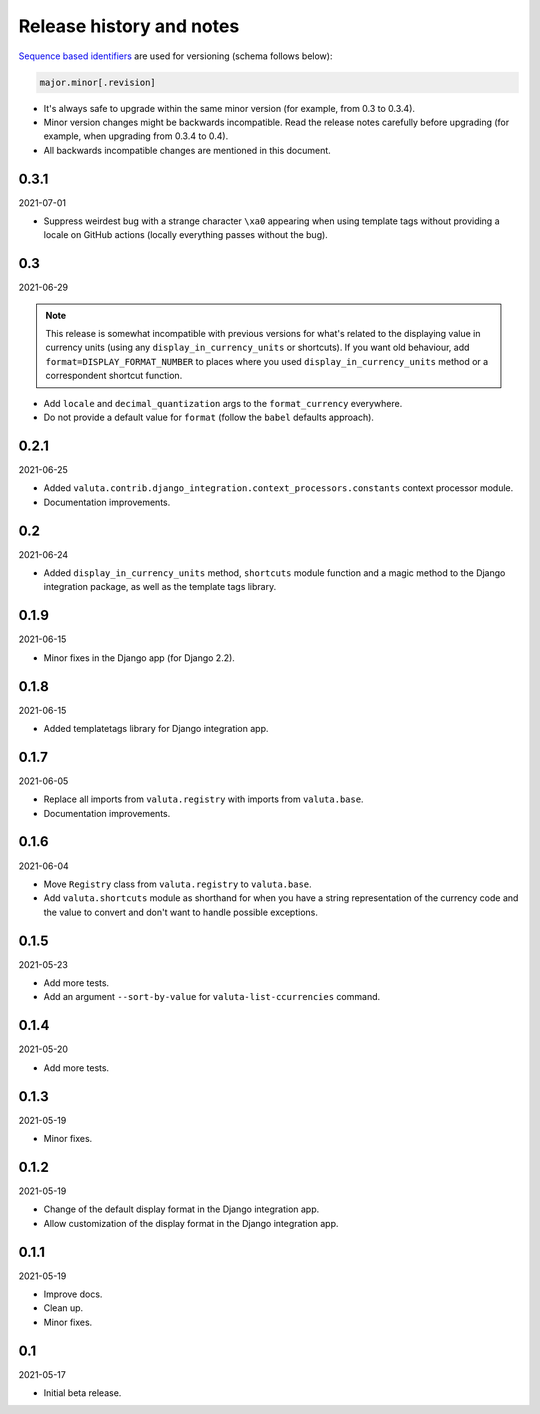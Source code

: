 Release history and notes
=========================
`Sequence based identifiers
<http://en.wikipedia.org/wiki/Software_versioning#Sequence-based_identifiers>`_
are used for versioning (schema follows below):

.. code-block:: text

    major.minor[.revision]

- It's always safe to upgrade within the same minor version (for example, from
  0.3 to 0.3.4).
- Minor version changes might be backwards incompatible. Read the
  release notes carefully before upgrading (for example, when upgrading from
  0.3.4 to 0.4).
- All backwards incompatible changes are mentioned in this document.

0.3.1
-----
2021-07-01

- Suppress weirdest bug with a strange character ``\xa0`` appearing when
  using template tags without providing a locale on GitHub actions (locally
  everything passes without the bug).

0.3
---
2021-06-29

.. note::

    This release is somewhat incompatible with previous versions for what's
    related to the displaying value in currency units (using any
    ``display_in_currency_units`` or shortcuts). If you want old behaviour,
    add ``format=DISPLAY_FORMAT_NUMBER`` to places where you used
    ``display_in_currency_units`` method or a correspondent shortcut function.

- Add ``locale`` and ``decimal_quantization`` args to the ``format_currency``
  everywhere.
- Do not provide a default value for ``format`` (follow the ``babel`` defaults
  approach).

0.2.1
-----
2021-06-25

- Added ``valuta.contrib.django_integration.context_processors.constants``
  context processor module.
- Documentation improvements.

0.2
---
2021-06-24

- Added ``display_in_currency_units`` method, ``shortcuts`` module function and
  a magic method to the Django integration package, as well as the template
  tags library.

0.1.9
-----
2021-06-15

- Minor fixes in the Django app (for Django 2.2).

0.1.8
-----
2021-06-15

- Added templatetags library for Django integration app.

0.1.7
-----
2021-06-05

- Replace all imports from ``valuta.registry`` with imports from ``valuta.base``.
- Documentation improvements.

0.1.6
-----
2021-06-04

- Move ``Registry`` class from ``valuta.registry`` to ``valuta.base``.
- Add ``valuta.shortcuts`` module as shorthand for when you have a string
  representation of the currency code and the value to convert and don't
  want to handle possible exceptions.

0.1.5
-----
2021-05-23

- Add more tests.
- Add an argument ``--sort-by-value`` for ``valuta-list-ccurrencies`` command.

0.1.4
-----
2021-05-20

- Add more tests.

0.1.3
-----
2021-05-19

- Minor fixes.

0.1.2
-----
2021-05-19

- Change of the default display format in the Django integration app.
- Allow customization of the display format in the Django integration app.

0.1.1
-----
2021-05-19

- Improve docs.
- Clean up.
- Minor fixes.

0.1
---
2021-05-17

- Initial beta release.
